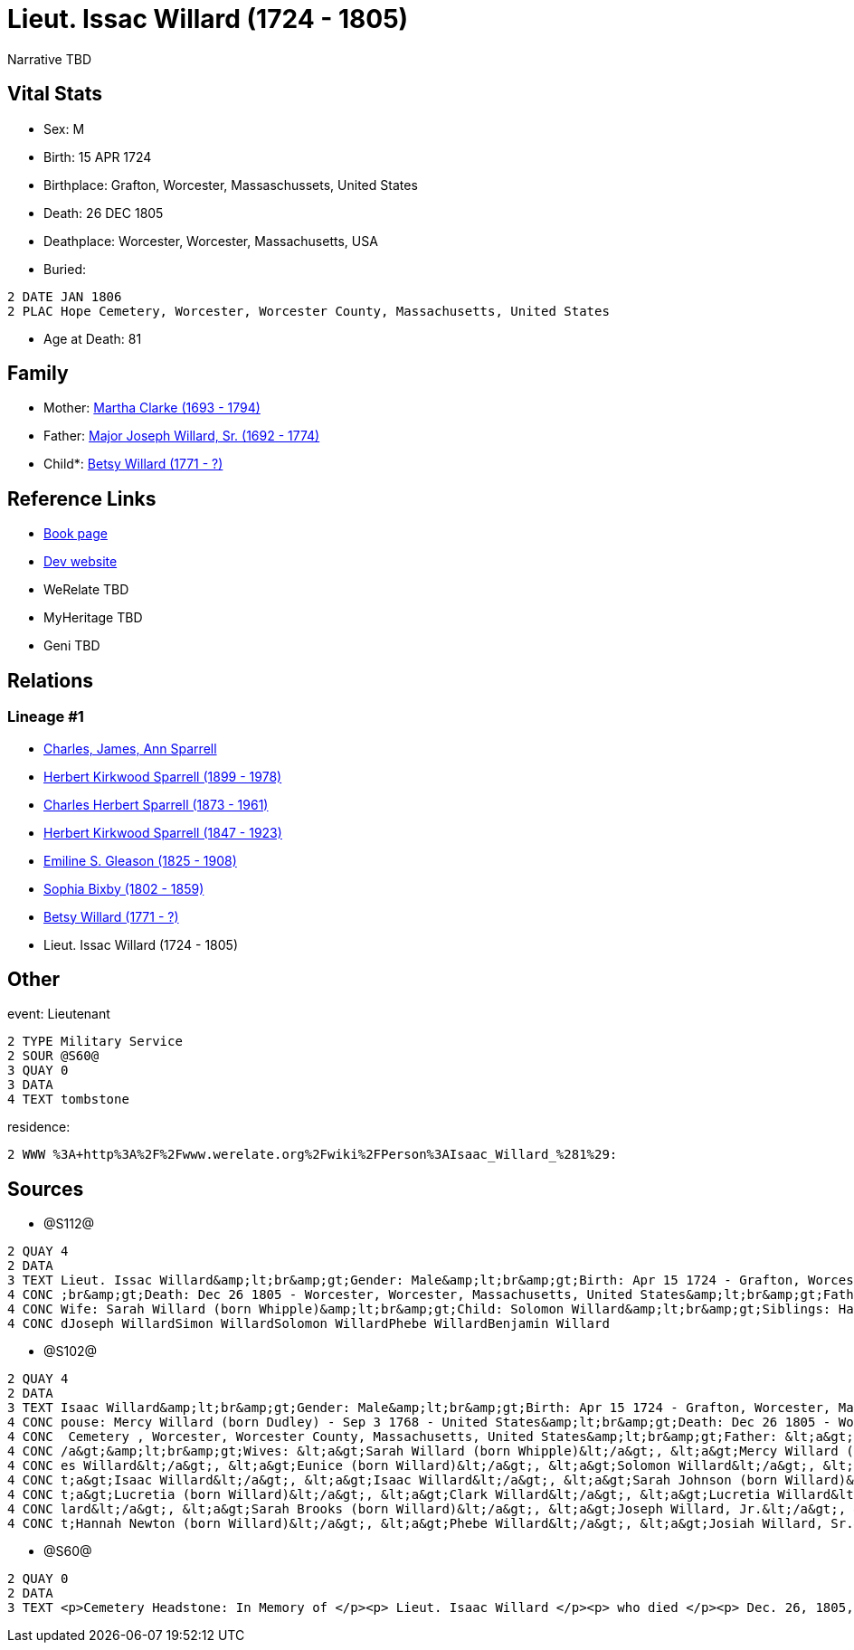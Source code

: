= Lieut. Issac Willard (1724 - 1805)

Narrative TBD


== Vital Stats


* Sex: M
* Birth: 15 APR 1724
* Birthplace: Grafton, Worcester, Massaschussets, United States
* Death: 26 DEC 1805
* Deathplace: Worcester, Worcester, Massachusetts, USA
* Buried: 
----
2 DATE JAN 1806
2 PLAC Hope Cemetery, Worcester, Worcester County, Massachusetts, United States
----

* Age at Death: 81


== Family
* Mother: https://github.com/sparrell/cfs_ancestors/blob/main/Vol_02_Ships/V2_C5_Ancestors/gen8/gen8.PPPMMMPM.Martha_Clarke[Martha Clarke (1693 - 1794)]


* Father: https://github.com/sparrell/cfs_ancestors/blob/main/Vol_02_Ships/V2_C5_Ancestors/gen8/gen8.PPPMMMPP.Major_Joseph_Willard,_Sr[Major Joseph Willard, Sr. (1692 - 1774)]

* Child*: https://github.com/sparrell/cfs_ancestors/blob/main/Vol_02_Ships/V2_C5_Ancestors/gen6/gen6.PPPMMM.Betsy_Willard[Betsy Willard (1771 - ?)]



== Reference Links
* https://github.com/sparrell/cfs_ancestors/blob/main/Vol_02_Ships/V2_C5_Ancestors/gen7/gen7.PPPMMMP.Lieut_Issac_Willard[Book page]
* https://cfsjksas.gigalixirapp.com/person?p=p1271[Dev website]
* WeRelate TBD
* MyHeritage TBD
* Geni TBD

== Relations
=== Lineage #1
* https://github.com/spoarrell/cfs_ancestors/tree/main/Vol_02_Ships/V2_C1_Principals/0_intro_principals.adoc[Charles, James, Ann Sparrell]
* https://github.com/sparrell/cfs_ancestors/blob/main/Vol_02_Ships/V2_C5_Ancestors/gen1/gen1.P.Herbert_Kirkwood_Sparrell[Herbert Kirkwood Sparrell (1899 - 1978)]

* https://github.com/sparrell/cfs_ancestors/blob/main/Vol_02_Ships/V2_C5_Ancestors/gen2/gen2.PP.Charles_Herbert_Sparrell[Charles Herbert Sparrell (1873 - 1961)]

* https://github.com/sparrell/cfs_ancestors/blob/main/Vol_02_Ships/V2_C5_Ancestors/gen3/gen3.PPP.Herbert_Kirkwood_Sparrell[Herbert Kirkwood Sparrell (1847 - 1923)]

* https://github.com/sparrell/cfs_ancestors/blob/main/Vol_02_Ships/V2_C5_Ancestors/gen4/gen4.PPPM.Emiline_S_Gleason[Emiline S. Gleason (1825 - 1908)]

* https://github.com/sparrell/cfs_ancestors/blob/main/Vol_02_Ships/V2_C5_Ancestors/gen5/gen5.PPPMM.Sophia_Bixby[Sophia Bixby (1802 - 1859)]

* https://github.com/sparrell/cfs_ancestors/blob/main/Vol_02_Ships/V2_C5_Ancestors/gen6/gen6.PPPMMM.Betsy_Willard[Betsy Willard (1771 - ?)]

* Lieut. Issac Willard (1724 - 1805)


== Other
event:  Lieutenant
----
2 TYPE Military Service
2 SOUR @S60@
3 QUAY 0
3 DATA
4 TEXT tombstone
----

residence: 
----
2 WWW %3A+http%3A%2F%2Fwww.werelate.org%2Fwiki%2FPerson%3AIsaac_Willard_%281%29:
----


== Sources
* @S112@
----
2 QUAY 4
2 DATA
3 TEXT Lieut. Issac Willard&amp;lt;br&amp;gt;Gender: Male&amp;lt;br&amp;gt;Birth: Apr 15 1724 - Grafton, Worcester, Province of Massachusetts Bay&amp;lt;br&amp;gt;Marriage: Dec 29 1746 - Massachusetts&amp;lt
4 CONC ;br&amp;gt;Death: Dec 26 1805 - Worcester, Worcester, Massachusetts, United States&amp;lt;br&amp;gt;Father: Major Joseph Willard&amp;lt;br&amp;gt;Mother: Martha Willard (born Clarke)&amp;lt;br&amp;gt;
4 CONC Wife: Sarah Willard (born Whipple)&amp;lt;br&amp;gt;Child: Solomon Willard&amp;lt;br&amp;gt;Siblings: Hannah Newton (born Willard Roberts, Robbards)Josiah WillardSarah Brooks (born Willard)Mary Willar
4 CONC dJoseph WillardSimon WillardSolomon WillardPhebe WillardBenjamin Willard
----

* @S102@
----
2 QUAY 4
2 DATA
3 TEXT Isaac Willard&amp;lt;br&amp;gt;Gender: Male&amp;lt;br&amp;gt;Birth: Apr 15 1724 - Grafton, Worcester, Massaschussets, United States&amp;lt;br&amp;gt;Occupation: Blacksmith&amp;lt;br&amp;gt;Marriage: S
4 CONC pouse: Mercy Willard (born Dudley) - Sep 3 1768 - United States&amp;lt;br&amp;gt;Death: Dec 26 1805 - Worcester, Worcester County, Massachusetts, United States&amp;lt;br&amp;gt;Burial: Jan 1806 - Hope
4 CONC  Cemetery , Worcester, Worcester County, Massachusetts, United States&amp;lt;br&amp;gt;Father: &lt;a&gt;Joseph Willard, Sr.&lt;/a&gt;&amp;lt;br&amp;gt;Mother: &lt;a&gt;Martha Willard (born Clarke)&lt;
4 CONC /a&gt;&amp;lt;br&amp;gt;Wives: &lt;a&gt;Sarah Willard (born Whipple)&lt;/a&gt;, &lt;a&gt;Mercy Willard (born Dudley)&lt;/a&gt;&amp;lt;br&amp;gt;Children: &lt;a&gt;James Willard&lt;/a&gt;, &lt;a&gt;Jam
4 CONC es Willard&lt;/a&gt;, &lt;a&gt;Eunice (born Willard)&lt;/a&gt;, &lt;a&gt;Solomon Willard&lt;/a&gt;, &lt;a&gt;Betty Bixbee (born Willard)&lt;/a&gt;, &lt;a&gt;Eunice Bellows (born Willard)&lt;/a&gt;, &l
4 CONC t;a&gt;Isaac Willard&lt;/a&gt;, &lt;a&gt;Isaac Willard&lt;/a&gt;, &lt;a&gt;Sarah Johnson (born Willard)&lt;/a&gt;, &lt;a&gt;Molly Hayward (born Willard)&lt;/a&gt;, &lt;a&gt;Clark Willard&lt;/a&gt;, &l
4 CONC t;a&gt;Lucretia (born Willard)&lt;/a&gt;, &lt;a&gt;Clark Willard&lt;/a&gt;, &lt;a&gt;Lucretia Willard&lt;/a&gt;&amp;lt;br&amp;gt;Siblings: &lt;a&gt;Daniel Willard, Sr.&lt;/a&gt;, &lt;a&gt;Benjamin Wil
4 CONC lard&lt;/a&gt;, &lt;a&gt;Sarah Brooks (born Willard)&lt;/a&gt;, &lt;a&gt;Joseph Willard, Jr.&lt;/a&gt;, &lt;a&gt;Martha Harrington (born Willard)&lt;/a&gt;, &lt;a&gt;Solomon Willard&lt;/a&gt;, &lt;a&g
4 CONC t;Hannah Newton (born Willard)&lt;/a&gt;, &lt;a&gt;Phebe Willard&lt;/a&gt;, &lt;a&gt;Josiah Willard, Sr.&lt;/a&gt;, &lt;a&gt;Mary Goddard (born Willard)&lt;/a&gt;, &lt;a&gt;Simon Willard&lt;/a&gt;
----

* @S60@
----
2 QUAY 0
2 DATA
3 TEXT <p>Cemetery Headstone: In Memory of </p><p> Lieut. Isaac Willard </p><p> who died </p><p> Dec. 26, 1805, </p> Æ. 80
----

